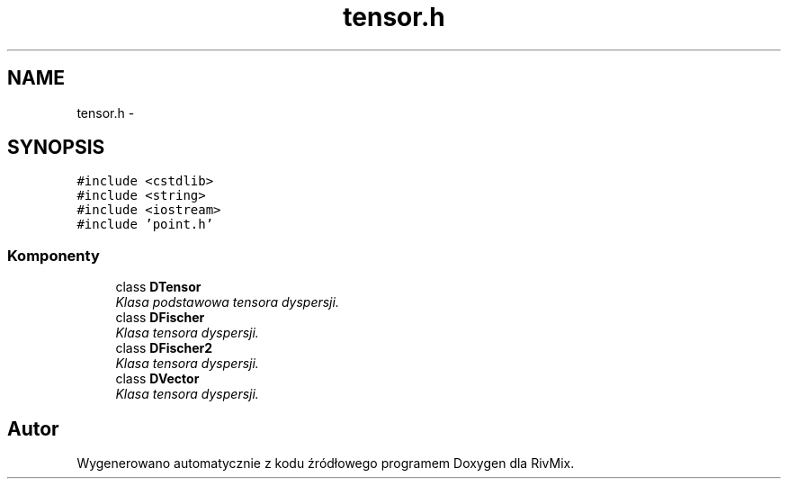 .TH "tensor.h" 3 "Pn, 11 sty 2016" "Version 15.1" "RivMix" \" -*- nroff -*-
.ad l
.nh
.SH NAME
tensor.h \- 
.SH SYNOPSIS
.br
.PP
\fC#include <cstdlib>\fP
.br
\fC#include <string>\fP
.br
\fC#include <iostream>\fP
.br
\fC#include 'point\&.h'\fP
.br

.SS "Komponenty"

.in +1c
.ti -1c
.RI "class \fBDTensor\fP"
.br
.RI "\fIKlasa podstawowa tensora dyspersji\&. \fP"
.ti -1c
.RI "class \fBDFischer\fP"
.br
.RI "\fIKlasa tensora dyspersji\&. \fP"
.ti -1c
.RI "class \fBDFischer2\fP"
.br
.RI "\fIKlasa tensora dyspersji\&. \fP"
.ti -1c
.RI "class \fBDVector\fP"
.br
.RI "\fIKlasa tensora dyspersji\&. \fP"
.in -1c
.SH "Autor"
.PP 
Wygenerowano automatycznie z kodu źródłowego programem Doxygen dla RivMix\&.
